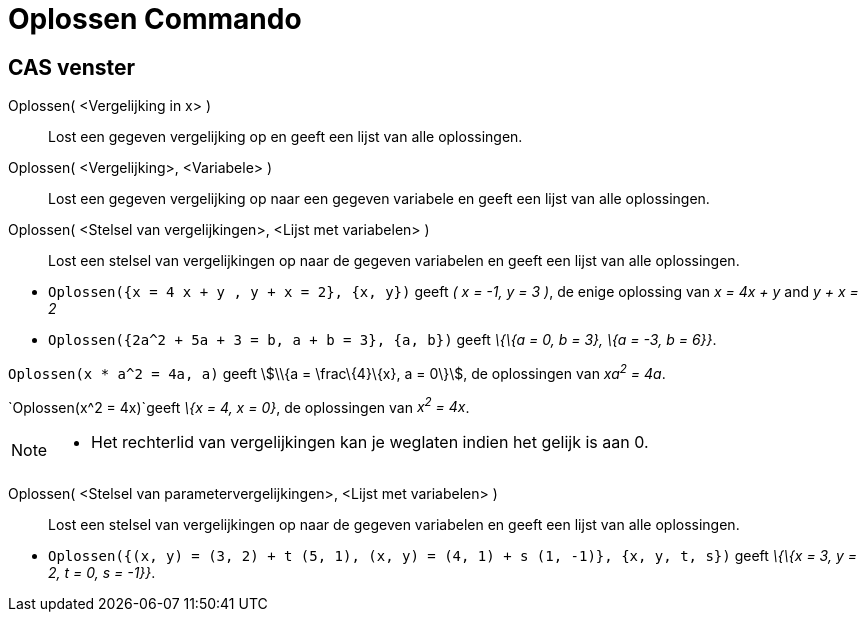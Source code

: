 = Oplossen Commando
:page-en: commands/Solve
ifdef::env-github[:imagesdir: /nl/modules/ROOT/assets/images]

== CAS venster

Oplossen( <Vergelijking in x> )::
  Lost een gegeven vergelijking op en geeft een lijst van alle oplossingen.
Oplossen( <Vergelijking>, <Variabele> )::
  Lost een gegeven vergelijking op naar een gegeven variabele en geeft een lijst van alle oplossingen.
Oplossen( <Stelsel van vergelijkingen>, <Lijst met variabelen> )::
  Lost een stelsel van vergelijkingen op naar de gegeven variabelen en geeft een lijst van alle oplossingen.

[EXAMPLE]
====

* `++Oplossen({x = 4 x + y , y + x = 2}, {x, y})++` geeft _( x = -1, y = 3 )_, de enige oplossing van _x = 4x + y_ and
_y + x = 2_
* `++Oplossen({2a^2 + 5a + 3 = b, a + b = 3}, {a, b})++` geeft _\{\{a = 0, b = 3}, \{a = -3, b = 6}}_.

====

[EXAMPLE]
====

`++Oplossen(x * a^2 = 4a, a)++` geeft stem:[\\{a = \frac\{4}\{x}, a = 0\}], de oplossingen van _xa^2^ = 4a_.

====

[EXAMPLE]
====

`++Oplossen(x^2 = 4x)++`geeft _\{x = 4, x = 0}_, de oplossingen van _x^2^ = 4x_.

====

[NOTE]
====

* Het rechterlid van vergelijkingen kan je weglaten indien het gelijk is aan 0.

====

Oplossen( <Stelsel van parametervergelijkingen>, <Lijst met variabelen> )::
  Lost een stelsel van vergelijkingen op naar de gegeven variabelen en geeft een lijst van alle oplossingen.

[EXAMPLE]
====

* `++Oplossen({(x, y) = (3, 2) + t (5, 1), (x, y) = (4, 1) + s (1, -1)}, {x, y, t, s})++` geeft _\{\{x = 3, y = 2, t =
0, s = -1}}_.

====
